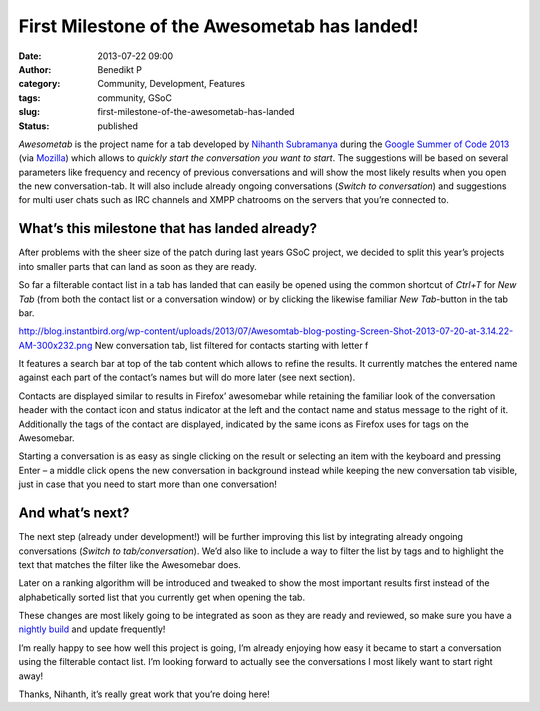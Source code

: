 First Milestone of the Awesometab has landed!
#############################################
:date: 2013-07-22 09:00
:author: Benedikt P
:category: Community, Development, Features
:tags: community, GSoC
:slug: first-milestone-of-the-awesometab-has-landed
:status: published

*Awesometab* is the project name for a tab developed by `Nihanth Subramanya`_
during the `Google Summer of Code 2013`_ (via `Mozilla`_) which allows to
*quickly start the conversation you want to start*. The suggestions will be based
on several parameters like frequency and recency of previous conversations and
will show the most likely results when you open the new conversation-tab. It
will also include already ongoing conversations (*Switch to conversation*) and
suggestions for multi user chats such as IRC channels and XMPP chatrooms on the
servers that you’re connected to.

What’s this milestone that has landed already?
==============================================

After problems with the sheer size of the patch during last years GSoC project,
we decided to split this year’s projects into smaller parts that can land as
soon as they are ready.

So far a filterable contact list in a tab has landed that can easily be opened
using the common shortcut of *Ctrl+T* for *New Tab* (from both the contact list
or a conversation window) or by clicking the likewise familiar *New Tab*-button
in the tab bar.

http://blog.instantbird.org/wp-content/uploads/2013/07/Awesomtab-blog-posting-Screen-Shot-2013-07-20-at-3.14.22-AM-300x232.png
New conversation tab, list filtered for contacts starting with letter f

It features a search bar at top of the tab content which allows to refine the
results. It currently matches the entered name against each part of the
contact’s names but will do more later (see next section).

Contacts are displayed similar to results in Firefox’ awesomebar while retaining
the familiar look of the conversation header with the contact icon and status
indicator at the left and the contact name and status message to the right of
it. Additionally the tags of the contact are displayed, indicated by the same
icons as Firefox uses for tags on the Awesomebar.

Starting a conversation is as easy as single clicking on the result or selecting
an item with the keyboard and pressing Enter – a middle click opens the new
conversation in background instead while keeping the new conversation tab
visible, just in case that you need to start more than one conversation!

And what’s next?
================

The next step (already under development!) will be further improving this list
by integrating already ongoing conversations (*Switch to tab/conversation*).
We’d also like to include a way to filter the list by tags and to highlight the
text that matches the filter like the Awesomebar does.

Later on a ranking algorithm will be introduced and tweaked to show the most
important results first instead of the alphabetically sorted list that you
currently get when opening the tab.

These changes are most likely going to be integrated as soon as they are ready
and reviewed, so make sure you have a `nightly build`_ and update frequently!

I’m really happy to see how well this project is going, I’m already enjoying how
easy it became to start a conversation using the filterable contact list. I’m
looking forward to actually see the conversations I most likely want to start
right away!

Thanks, Nihanth, it’s really great work that you’re doing here!

.. _Nihanth Subramanya: http://awesometab.blogspot.de/
.. _Google Summer of Code 2013: http://www.google-melange.com/gsoc/homepage/google/gsoc2013
.. _Mozilla: http://blog.gerv.net/2013/06/gsoc-2013-project-list/
.. _nightly build: http://nightly.instantbird.im/
